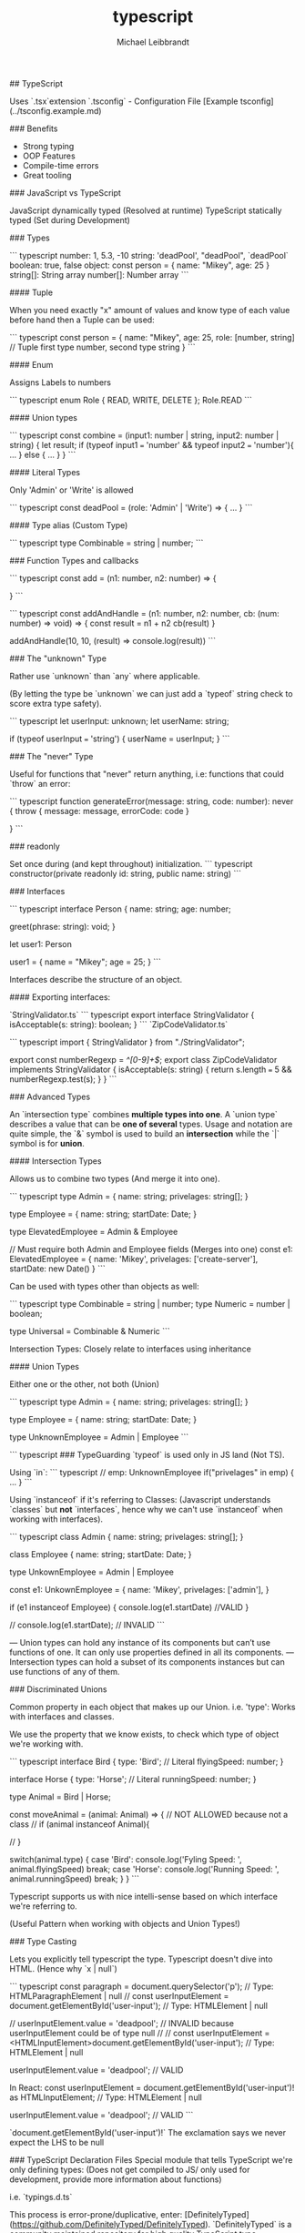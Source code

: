 :PROPERTIES:
:ID:       0c5745d5-00ff-4790-a178-9a42866aff30
:END:
#+title: typescript
#+author: Michael Leibbrandt
## TypeScript

Uses `.tsx`extension
`.tsconfig` - Configuration File [Example tsconfig](../tsconfig.example.md)

### Benefits

- Strong typing
- OOP Features
- Compile-time errors
- Great tooling

### JavaScript vs TypeScript

JavaScript dynamically typed (Resolved at runtime)
TypeScript statically typed (Set during Development)

### Types

``` typescript
number:  1, 5.3, -10
string:  'deadPool', "deadPool", `deadPool`
boolean: true, false
object: const person = { name: "Mikey", age: 25 }
string[]: String array
number[]: Number array
```

#### Tuple

When you need exactly "x" amount of values and know type of each value before hand then a Tuple can be used:

``` typescript
const person = {
  name: "Mikey",
  age: 25,
  role: [number, string] // Tuple first type number, second type string
}
```

#### Enum

Assigns Labels to numbers

``` typescript
enum Role { READ, WRITE, DELETE };
Role.READ
```

#### Union types

``` typescript
const combine = (input1: number | string, input2: number | string) {
  let result;
  if (typeof input1 === 'number' && typeof input2 === 'number'){
    ...
  } else {
    ...
  }
}
```

#### Literal Types

Only 'Admin' or 'Write' is allowed

``` typescript
const deadPool = (role: 'Admin' | 'Write') => {
 ...
}
```

#### Type alias (Custom Type)

``` typescript
type Combinable = string | number;
```

###  Function Types and callbacks

``` typescript
const add = (n1: number, n2: number) => {

}
```

``` typescript
const addAndHandle = (n1: number, n2: number, cb: (num: number) => void) => {
  const result = n1 + n2
  cb(result)
}

addAndHandle(10, 10, (result) => console.log(result))
```

### The "unknown" Type

Rather use `unknown` than `any` where applicable.

(By letting the type be `unknown` we can just add a `typeof` string check to score extra type safety).

``` typescript
  let userInput: unknown;
  let userName: string;

  if (typeof userInput === 'string') {
    userName = userInput;
  }
```

### The "never" Type

Useful for functions that "never" return anything, i.e: functions that could `throw` an error:

``` typescript
function generateError(message: string, code: number): never {
  throw { message: message, errorCode: code }

}
```

### readonly

Set once during (and kept throughout) initialization.
``` typescript
constructor(private readonly id: string, public name: string)
```

### Interfaces

``` typescript
interface Person {
  name: string;
  age: number;

  greet(phrase: string): void;
}

let user1: Person

user1 = {
  name = "Mikey";
  age = 25;
}
```

Interfaces describe the structure of an object.

#### Exporting interfaces:

`StringValidator.ts`
``` typescript
export interface StringValidator {
  isAcceptable(s: string): boolean;
}
```
`ZipCodeValidator.ts`

``` typescript
import { StringValidator } from "./StringValidator";

export const numberRegexp = /^[0-9]+$/;
export class ZipCodeValidator implements StringValidator {
  isAcceptable(s: string) {
    return s.length === 5 && numberRegexp.test(s);
  }
}
```

### Advanced Types

An `intersection type` combines **multiple types into one**.
A `union type` describes a value that can be **one of several** types.
Usage and notation are quite simple, the `&` symbol is used to build an **intersection** while the `|` symbol is for **union**.

#### Intersection Types

Allows us to combine two types (And merge it into one).

``` typescript
type Admin = {
  name: string;
  privelages: string[];
}

type Employee = {
  name: string;
  startDate: Date;
}

type ElevatedEmployee = Admin & Employee

// Must require both Admin and Employee fields (Merges into one)
const e1: ElevatedEmployee = {
  name: 'Mikey',
  privelages: ['create-server'],
  startDate: new Date()
}
```

Can be used with types other than objects as well:

``` typescript
type Combinable = string | number;
type Numeric = number | boolean;

type Universal = Combinable & Numeric
```

Intersection Types: Closely relate to interfaces using inheritance

#### Union Types

Either one or the other, not both (Union)

``` typescript
type Admin = {
  name: string;
  privelages: string[];
}

type Employee = {
  name: string;
  startDate: Date;
}

type UnknownEmployee = Admin | Employee
```

``` typescript
### TypeGuarding
`typeof` is used only in JS land (Not TS).

Using `in`:
``` typescript
// emp: UnknownEmployee
  if("privelages" in emp) {
    ...
  }
```

Using `instanceof` if it's referring to Classes:
(Javascript understands `classes` but **not** `interfaces`, hence why we can't use `instanceof` when working with interfaces).

``` typescript
class Admin {
  name: string;
  privelages: string[];
}

class Employee {
  name: string;
  startDate: Date;
}

type UnkownEmployee = Admin | Employee


const e1: UnkownEmployee = {
  name: 'Mikey',
  privelages: ['admin'],
}

if (e1 instanceof Employee) {
  console.log(e1.startDate) //VALID
}

// console.log(e1.startDate); // INVALID
```

— Union types can hold any instance of its components but can’t use functions of one. It can only use properties defined in all its components.
— Intersection types can hold a subset of its components instances but can use functions of any of them.

### Discriminated Unions

Common property in each object that makes up our Union.
i.e. 'type':
Works with interfaces and classes.

We use the property that we know exists, to check which type of object we're working with.

``` typescript
interface Bird {
  type: 'Bird'; // Literal
  flyingSpeed: number;
}

interface Horse {
  type: 'Horse'; // Literal
  runningSpeed: number;
}

type Animal = Bird | Horse;

const moveAnimal = (animal: Animal) => {
  // NOT ALLOWED because not a class
  // if (animal instanceof Animal){

// }

  switch(animal.type) {
      case 'Bird':
        console.log('Fyling Speed: ', animal.flyingSpeed)
        break;
      case 'Horse':
        console.log('Running Speed: ', animal.runningSpeed)
        break;
  }
}
```

Typescript supports us with nice intelli-sense based on which interface we're referring to.

(Useful Pattern when working with objects and Union Types!)

### Type Casting

Lets you explicitly tell typescript the type.
Typescript doesn't dive into HTML. (Hence why `x | null`)

``` typescript
const paragraph = document.querySelector('p'); // Type: HTMLParagraphElement | null
// const userInputElement = document.getElementById('user-input'); // Type: HTMLElement | null

// userInputElement.value = 'deadpool'; // INVALID because userInputElement could be of type null
//
//
const userInputElement = <HTMLInputElement>document.getElementById('user-input'); // Type: HTMLElement | null

userInputElement.value = 'deadpool'; // VALID

In React:
const userInputElement = document.getElementById('user-input')! as HTMLInputElement; // Type: HTMLElement | null

userInputElement.value = 'deadpool'; // VALID
```

`document.getElementById('user-input')!` The exclamation says we never expect the LHS to be null

### TypeScript Declaration Files
Special module that tells TypeScript we're only defining types:
(Does not get compiled to JS/ only used for development, provide more information about functions)

i.e. `typings.d.ts`

This process is error-prone/duplicative, enter: [DefinitelyTyped](https://github.com/DefinitelyTyped/DefinitelyTyped).
`DefinitelyTyped` is a community maintained repository for high quality TypeScript type definitions.

### Index Types
If you don't know exact property name, or property count, just that every property that which is added to this object - which is based on error container - MUST have a property name which must be interpreted to a String, as well as a value of type String.

``` typescript

// const data = { email: 'xxx', surname: 'xxx'  }

interface ErrorContainer {
 [key: string] : string; // We're saying here all properties will be a string, i.e. "email" or "surname"
}
```

### Function Overloads
Overloads to help with type checking/intelli-sense
``` typescript
type Combinable = string | number;
type Numeric =  number | boolean;

type Universal = Combinable & Numeric;




// Without:
// result.split('') // ERROR Property 'split' does not exist on type 'string | number'.

function add(a: number, b: number): number
function add(a: string, b: string): string
function add(a: string, b: number): string
function add(a: Combinable, b: Combinable) {
  if (typeof a === 'string' || typeof b === 'string') {
      return a.toString() + b.toString()
  }
    return a + b
}


const result = add('Mikey', 'Leibbrandt')
result.split('')
```

### Generics
Generics: flexibility combined with type safety!

``` typescript
const names: Array<string> = []
// names[].split() Now typescript knows we're working with strings.
const promise: Promise<string> = new Promise()


function merge<T, U>(objA: T, objB: U) {
    return Object.assign(objA, objB)
}
```

#### Generic constraints
**Constraints** allow you to narrow down the `concrete types` that may be used in a **Generic function**.

``` typescript
function merge<T extends object, U extends object>(objA: T, objB: U) {
    return Object.assign(objA, objB)
}

// merge({ name: 'Mikey', surname: 'Leibbrandt' }, 30) 30 is not an object, hence why we need to specify extends object in function signature

interface Lengthy {
  length: number;
}

function countAndDescribe<T extends Lengthy>(element: T): [T, string]{
    let descriptionText =  'Got no value';
    if (element.length === 1){
      descriptionText = 'Got 1 element'
    } else if (element.length > 1){
      descriptionText = 'Got' + element.length + 'elements.';
    }
    return [element, descriptionText];
}
```

##### `keyof` contstraint
Here we are telling Typescript that we pass in an `object T`, and `U` is a **key of** `object T`.
``` typescript

const extractAndConvert = <T extends object, U extends keyof T>(obj: T , key: U) => {
    return obj[key]
}

// extractAndConvert({}, 'name') // ERROR
// extractAndConvert({ name: 'Mikey' }, 'name') // VALID
```

#### Generic Utility Types

##### `Partial` All properties are optional

``` typescript

const createCourseGoal = (title, description, completeDate): CourseGoal => {
    let courseGoal: Partial<CourseGoal> = {}

courseGoal.title = title
courseGoal.description = description
courseGoal.completeDate = completeDate

    return courseGoal as CourseGoal
}

```

##### `Readonly`

``` typescript
const names: Readonly<Array<string>> = ['Mikey', 'Neo']

// names.push('Anderson') // ERROR
// names.pop() // ERROR
```

### Decorators
Meta-programming

Only used for Class Definitions.

Decorators executed when classes are defined! (Not when they are instantiated).

Classes are syntactical sugar over Constructor Functions

*

``` typescript
const Logger = (constructor: Function) => {
    console.log('Logging...', constructor);
}

@Logger
class Person {
  name = 'Mikey';

  constructor(){
    console.log('Creating Person!');
  }
}

const person = new Person()
```

#### Decorator Factories

``` typescript
const Logger = (logString: string) => {
  return function(constructor: Function){
    console.log(logString);
    console.log(constructor);
  }
}

@Logger('LOGGING - Person')
class Person {
  name = 'Mikey';

  constructor(){
    console.log('Creating Person!');
  }
}

const person = new Person()
```

Execution of decorator functions fire off **bottom-up**. (Not the factory function, the actual decorator function)

### Using Axios with TypeScript

``` typescript
type GoogleGeocodingResponse {
  results: { geometry: { location: { lat: number }, { lng: number } } }[],
  status: 'Ok' | 'ZERO_RESULTS' // Google defined in this example
}


axios.get<GoogleGeocodingResponse>('https://maps.googleapis.com/.....')
```
